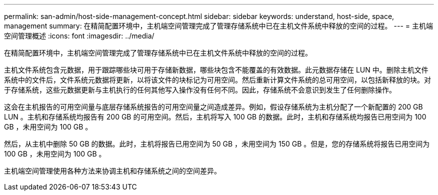 ---
permalink: san-admin/host-side-management-concept.html 
sidebar: sidebar 
keywords: understand, host-side, space, management 
summary: 在精简配置环境中，主机端空间管理完成了管理存储系统中已在主机文件系统中释放的空间的过程。 
---
= 主机端空间管理概述
:icons: font
:imagesdir: ../media/


[role="lead"]
在精简配置环境中，主机端空间管理完成了管理存储系统中已在主机文件系统中释放的空间的过程。

主机文件系统包含元数据，用于跟踪哪些块可用于存储新数据，哪些块包含不能覆盖的有效数据。此元数据存储在 LUN 中。删除主机文件系统中的文件后，文件系统元数据将更新，以将该文件的块标记为可用空间。然后重新计算文件系统的总可用空间，以包括新释放的块。对于存储系统，这些元数据更新与主机执行的任何其他写入操作没有任何不同。因此，存储系统不会意识到发生了任何删除操作。

这会在主机报告的可用空间量与底层存储系统报告的可用空间量之间造成差异。例如，假设存储系统为主机分配了一个新配置的 200 GB LUN 。主机和存储系统均报告有 200 GB 的可用空间。然后，主机将写入 100 GB 的数据。此时，主机和存储系统均报告已用空间为 100 GB ，未用空间为 100 GB 。

然后，从主机中删除 50 GB 的数据。此时，主机将报告已用空间为 50 GB ，未用空间为 150 GB 。但是，您的存储系统将报告已用空间为 100 GB ，未用空间为 100 GB 。

主机端空间管理使用各种方法来协调主机和存储系统之间的空间差异。
